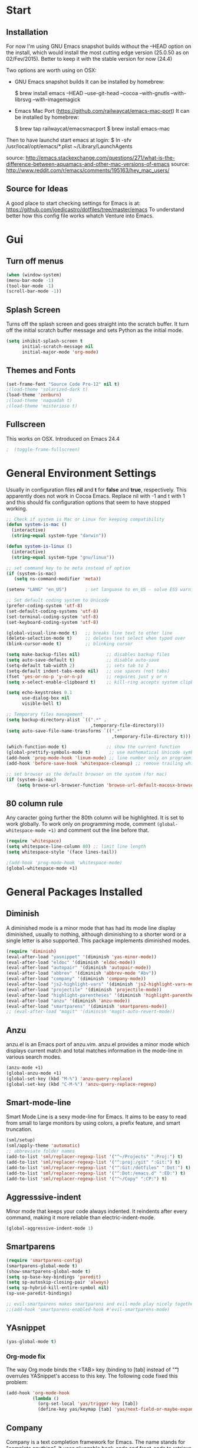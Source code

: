 * Start
** Installation
   For now I'm using GNU Emacs snapshot builds without the --HEAD option on the install,
   which would install the most cutting edge version (25.0.50 as on 02/Fev/2015).
   Better to keep it with the stable version for now (24.4)

   Two options are worth using on OSX:
   - GNU Emacs snapshot builds
     It can be installed by homebrew:

     $ brew install emacs --HEAD --use-git-head --cocoa --with-gnutls --with-librsvg --with-imagemagick

   - Emacs Mac Port (https://github.com/railwaycat/emacs-mac-port)
     It can be installed by homebrew:

     $ brew tap railwaycat/emacsmacport
     $ brew install emacs-mac

   Then to have launchd start emacs at login:
   $ ln -sfv /usr/local/opt/emacs/*.plist ~/Library/LaunchAgents

   source: http://emacs.stackexchange.com/questions/271/what-is-the-difference-between-aquamacs-and-other-mac-versions-of-emacs
   source: http://www.reddit.com/r/emacs/comments/195163/hey_mac_users/

** Source for Ideas
   A good place to start checking settings for Emacs is at: https://github.com/joedicastro/dotfiles/tree/master/emacs
   To understand better how this config file works whatch Venture into Emacs.

* Gui
** Turn off menus

#+begin_src emacs-lisp
  (when (window-system)
  (menu-bar-mode -1)
  (tool-bar-mode -1)
  (scroll-bar-mode -1))
#+end_src

** Splash Screen
   Turns off the splash screen and goes straight into the scratch buffer. It
   turn off the initial scratch buffer message and sets Python as the initial
   mode.

#+BEGIN_SRC emacs-lisp
  (setq inhibit-splash-screen t
        initial-scratch-message nil
        initial-major-mode 'org-mode)
#+END_SRC

** Themes and Fonts

#+begin_src emacs-lisp
  (set-frame-font "Source Code Pro-12" nil t)
  ;(load-theme 'solarized-dark t)
  (load-theme 'zenburn)
  ;(load-theme 'naquadah t)
  ;(load-theme 'misterioso t)
#+end_src

** Fullscreen
   This works on OSX. Introduced on Emacs 24.4

#+BEGIN_SRC emacs-lisp
;  (toggle-frame-fullscreen)
#+END_SRC

* General Environment Settings
  Usually in configuration files *nil* and *t* for *false* and *true*, respectively.
  This apparently does not work in Cocoa Emacs. Replace nil with -1 and t with 1 and
  this should fix configuration options that seem to have stopped working.

#+begin_src emacs-lisp
  ;; Check if system is Mac or Linux for keeping compatibility
  (defun system-is-mac ()
    (interactive)
    (string-equal system-type "darwin"))

  (defun system-is-linux ()
    (interactive)
    (string-equal system-type "gnu/linux"))

  ;; set command key to be meta instead of option
  (if (system-is-mac)
     (setq ns-command-modifier 'meta))

  (setenv "LANG" "en_US")       ; set languase to en_US - solve ESS warning messages

  ;; Set default coding system to Unicode
  (prefer-coding-system 'utf-8)
  (set-default-coding-systems 'utf-8)
  (set-terminal-coding-system 'utf-8)
  (set-keyboard-coding-system 'utf-8)

  (global-visual-line-mode t)   ;; breaks line text to other line
  (delete-selection-mode t)     ;; deletes text select when typed over
  (blink-cursor-mode t)         ;; blinking cursor

  (setq make-backup-files nil)          ;; disables backup files
  (setq auto-save-default t)            ;; disable auto-save
  (setq-default tab-width 2)            ;; sets tab to 2
  (setq-default indent-tabs-mode nil)   ;; use spaces (not tabs)
  (fset 'yes-or-no-p 'y-or-n-p)         ;; requires just y or n
  (setq x-select-enable-clipboard t)    ;; kill-ring accepts system clipboard

  (setq echo-keystrokes 0.1
        use-dialog-box nil
        visible-bell t)

  ;; Temporary files management
  (setq backup-directory-alist `((".*" .
                                  ,temporary-file-directory)))
  (setq auto-save-file-name-transforms `((".*"
                                          ,temporary-file-directory t)))

  (which-function-mode t)               ;; show the current function
  (global-prettify-symbols-mode t)       ;; use mathematical Unicode symbols instead of expressions
  (add-hook 'prog-mode-hook 'linum-mode) ;; line number only on programming modes
  (add-hook 'before-save-hook 'whitespace-cleanup) ;; remove trailing whitespace before saving file

  ;; set browser as the default browser on the system (for mac)
  (if (system-is-mac)
      (setq browse-url-browser-function 'browse-url-default-macosx-browser))
#+end_src

** 80 column rule
   Any caracter going further the 80th column will be highlighted. It is set to
   work globally. To work only on programming mode, comment
   ~(global-whitespace-mode +1)~ and comment out the line before that.

#+BEGIN_SRC emacs-lisp
  (require 'whitespace)
  (setq whitespace-line-column 80) ;; limit line length
  (setq whitespace-style '(face lines-tail))

  ;(add-hook 'prog-mode-hook 'whitespace-mode)
  (global-whitespace-mode +1)

#+END_SRC
* General Packages Installed
** Diminish
   A diminished mode is a minor mode that has had its mode line
   display diminished, usually to nothing, although diminishing to a
   shorter word or a single letter is also supported.  This package
   implements diminished modes.

#+BEGIN_SRC emacs-lisp
(require 'diminish)
(eval-after-load "yasnippet" '(diminish 'yas-minor-mode))
(eval-after-load "eldoc" '(diminish 'eldoc-mode))
(eval-after-load "autopair" '(diminish 'autopair-mode))
(eval-after-load "abbrev" '(diminish 'abbrev-mode "Abv"))
(eval-after-load "company" '(diminish 'company-mode))
(eval-after-load "js2-highlight-vars" '(diminish 'js2-highlight-vars-mode))
(eval-after-load "projectile" '(diminish 'projectile-mode))
(eval-after-load "highlight-parentheses" '(diminish 'highlight-parentheses-mode))
(eval-after-load "anzu" '(diminish 'anzu-mode))
(eval-after-load "smartparens" '(diminish 'smartparens-mode))
;; (eval-after-load "magit" '(diminish 'magit-auto-revert-mode))
#+END_SRC

** Anzu
   anzu.el is an Emacs port of anzu.vim. anzu.el provides a minor mode
   which displays current match and total matches information in the
   mode-line in various search modes.

#+BEGIN_SRC emacs-lisp
(anzu-mode +1)
(global-anzu-mode +1)
(global-set-key (kbd "M-%") 'anzu-query-replace)
(global-set-key (kbd "C-M-%") 'anzu-query-replace-regexp)
#+END_SRC

** Smart-mode-line
   Smart Mode Line is a sexy mode-line for Emacs.
   It aims to be easy to read from small to large monitors by using colors, a prefix feature, and smart truncation.

#+begin_src emacs-lisp
 (sml/setup)
 (sml/apply-theme 'automatic)
 ;; abbreviate folder names
 (add-to-list 'sml/replacer-regexp-list '("^~/Projects" ":Proj:") t)
 (add-to-list 'sml/replacer-regexp-list '("^:proj:/git" ":Git:") t)
 (add-to-list 'sml/replacer-regexp-list '("^:Git:/dotfiles" ":Dot:") t)
 (add-to-list 'sml/replacer-regexp-list '("^:Dot:/emacs.d" ":ED:") t)
 (add-to-list 'sml/replacer-regexp-list '("^~/Copy" ":CP:") t)
#+end_src

** Aggresssive-indent
Minor mode that keeps your code always indented. It reindents after every
command, making it more reliable than electric-indent-mode.

#+begin_src emacs-lisp
(global-aggressive-indent-mode 1)
#+end_src

** Smartparens

#+begin_src emacs-lisp
(require 'smartparens-config)
(smartparens-global-mode t)
(show-smartparens-global-mode t)
(setq sp-base-key-bindings 'paredit)
(setq sp-autoskip-closing-pair 'always)
(setq sp-hybrid-kill-entire-symbol nil)
(sp-use-paredit-bindings)

;; evil-smartparens makes smartparens and evil-mode play nicely together
;;(add-hook 'smartparens-enabled-hook #'evil-smartparens-mode)
#+end_src

** YAsnippet

#+begin_src emacs-lisp
  (yas-global-mode t)
#+end_src

*** Org-mode fix
    The way Org mode binds the <TAB> key (binding to [tab] instead of "\t") overrules YASnippet's access to this key.
    The following code fixed this problem:

#+BEGIN_SRC emacs-lisp
  (add-hook 'org-mode-hook
            (lambda ()
              (org-set-local 'yas/trigger-key [tab])
              (define-key yas/keymap [tab] 'yas/next-field-or-maybe-expand)))
#+END_SRC

** Company
   Company is a text completion framework for Emacs. The name stands for "complete
   anything". It uses pluggable back-ends and front-ends to retrieve and display
   completion candidates.  It comes with several back-ends such as Elisp, Clang,
   Semantic, Eclim, Ropemacs, Ispell, CMake, BBDB, Yasnippet, dabbrev, etags,
   gtags, files, keywords and a few others.

#+begin_src emacs-lisp
  (require 'company)
  (add-hook 'after-init-hook 'global-company-mode)
#+end_src

** Flycheck
   Flycheck is a modern on-the-fly syntax checking extension for GNU Emacs 24,
   intended as replacement for the older Flymake extension which is part of GNU
   Emacs.  It uses various syntax checking and linting tools to automatically check
   the contents of buffers while you type, and reports warnings and errors directly
   in the buffer, or in an optional error list.

#+begin_src emacs-lisp
  (add-hook 'after-init-hook #'global-flycheck-mode)
  ;(require 'flycheck-tip)
  ;(flycheck-tip-use-timer 'verbose)
  (add-hook 'prog-mode-hook 'flycheck-mode)
#+end_src

** Iedit
   Iedit - Edit multiple regions in the same way simultaneously.
   Here it is improved to take the word at point and only iedit occurrences in the local defun
   instead of the default behaviour that iedit occurrences in the whole buffer.
   iedit site: https://github.com/victorhge/iedit
   improved code site: http://www.masteringemacs.org/article/iedit-interactive-multi-occurrence-editing-in-your-buffer

#+BEGIN_SRC emacs-lisp
;(defun iedit-dwim (arg)
;  "Starts iedit but uses \\[narrow-to-defun] to limit its scope."
;  (interactive "P")
;  (if arg
;      (iedit-mode)
;    (save-excursion
;      (save-restriction
;        (widen)
;        ;; this function determines the scope of `iedit-start'.
;        (if iedit-mode
;            (iedit-done)
;          ;; `current-word' can of course be replaced by other
;          ;; functions.
;          (narrow-to-defun)
;          (iedit-start (current-word) (point-min) (point-max)))))))
;
;(global-set-key (kbd "C-;") 'iedit-dwim)

;; Fixing a key binding bug between iedit mode and yelp-mode (Python)
;(define-key global-map (kbd "C-c o") 'iedit-mode)
#+END_SRC

** Dash
   Dash provides documentation for several languages.

#+begin_src emacs-lisp
  (if (system-is-mac)
      (autoload 'dash-at-point "dash-at-point"
                "Search the word at point with Dash." t nil)
      (global-set-key "\C-cd" 'dash-at-point)
      (global-set-key "\C-ce" 'dash-at-point-with-docset))
#+end_src

** Dired

#+begin_src emacs-lisp
  (require 'dired+)
  (setq dired-recursive-deletes (quote top))
  (define-key dired-mode-map (kbd "f") 'dired-find-alternate-file)
  (define-key dired-mode-map (kbd "^") (lambda ()
                                         (interactive)
                                         (find-alternate-file "..")))

  ;;Stripe Dired buffers
  (require 'stripe-buffer)
  (add-hook 'org-mode-hook 'org-table-stripes-enable)
  (add-hook 'dired-mode-hook 'stripe-listify-buffer)
#+END_SRC

** Magit

#+begin_src emacs-lisp
  (set-default 'magit-stage-all-confirm nil)
  (add-hook 'magit-mode-hook 'magit-load-config-extensions)

  ;; full screen magit-status
  (defadvice magit-status (around magit-fullscreen activate)
    (window-configuration-to-register :magit-fullscreen)
    ad-do-it
    (delete-other-windows))

  (global-unset-key (kbd "C-x g"))
  (global-set-key (kbd "C-x g h") 'magit-log)
  (global-set-key (kbd "C-x g f") 'magit-file-log)
  (global-set-key (kbd "C-x g b") 'magit-blame-mode)
  (global-set-key (kbd "C-x g m") 'magit-branch-manager)
  (global-set-key (kbd "C-x g c") 'magit-branch)
  (global-set-key (kbd "C-x g s") 'magit-status)
  (global-set-key (kbd "C-x g r") 'magit-reflog)
  (global-set-key (kbd "C-x g t") 'magit-tag)
#+end_src

** Smooth scrolling
   Using the combination of smooth-scrolling(used in Spacemacs) and smooth-scrooll.
   check: https://github.com/syl20bnr/spacemacs/issues/1781

#+BEGIN_SRC emacs-lisp
;; smooth-scrolling config
(setq scroll-margin 5
scroll-conservatively 9999
scroll-step 1)

;; smooth-scroll config
(require 'smooth-scroll) ;; Smooth scroll
(smooth-scroll-mode 1) ;; Enable it
(setq smooth-scroll/vscroll-step-size 5) ;; Set the speed right
#+END_SRC

** Volatile Highlights
   This library provides minor mode `volatile-highlights-mode’, which
   brings visual feedback to some operations by highlighting portions
   relating to the operations.

   All of highlights made by this library will be removed when any new
   operation is executed.

#+BEGIN_SRC emacs-lisp
(require 'volatile-highlights)
(volatile-highlights-mode t)
#+END_SRC

** Conkeror
   Mode for editing conkeror javascript files.

   Currently, this minor-mode defines:

   1. A function for sending current javascript statement to be evaluated by
      conkeror. This function is eval-in-conkeror bound to C-c C-c.
   2. Syntax coloring.
   3. Indentation according to Conkeror Guidelines.
   4. Warning colors when anything in your code is not compliant with Conkeror
      Guidelines. If you find this one excessive, you can set
      conkeror-warn-about-guidelines to nil.

#+BEGIN_SRC emacs-lisp
  (add-hook 'js-mode-hook (lambda ()
                            (when (string-match "conkeror"
                                                (buffer-file-name))
                              (conkeror-minor-mode 1))))
#+END_SRC

* Org
** Loading additional org modules

#+begin_src emacs-lisp
  (require 'org-protocol)
  (require 'org-bullets)
  (require 'org-notmuch)
  (require 'org-drill)
  (require 'ox-latex)
  (require 'ox-beamer)
  (require 'ox-odt)
  (require 'ox-html)
  (require 'ox-deck)
  (require 'ox-publish)
  (require 'ox-bibtex)
  (require 'ox-koma-letter)
  (require 'ox-reveal)
#+end_src

** A few sane customisations

#+begin_src emacs-lisp
  (setq org-export-with-smart-quotes t)
  '(org-cycle-include-plain-lists t)
  '(org-alphabetical-lists t)
#+end_src

** Global keybindings
   The four Org commands org-store-link, org-capture, org-agenda, and
   org-iswitchb should be accessible through global keys (i.e., anywhere in
   Emacs, not just in Org buffers).

#+BEGIN_SRC emacs-lisp
  (global-set-key "\C-cl" 'org-store-link)
  (global-set-key "\C-cc" 'org-capture)
  (global-set-key "\C-ca" 'org-agenda)
  (global-set-key "\C-cb" 'org-iswitchb)
#+END_SRC

** Org-bullets
   It puts a nice symbol instead of the usual asterisk on org-lists

#+BEGIN_SRC emacs-lisp
  (setq org-hide-leading-stars t)
  (add-hook 'org-mode-hook (lambda () (org-bullets-mode 1)))
#+END_SRC

** Org-babel (code blocks)
   Babel is Org-mode’s ability to execute source code within Org-mode documents.

#+begin_src emacs-lisp
  ;; languages supported
  (org-babel-do-load-languages
   (quote org-babel-load-languages)
   (quote (
           (calc . t)
           (clojure . t)
           (ditaa . t)
           (dot . t)
           (emacs-lisp . t)
           (gnuplot . t)
           (latex . t)
           (ledger . t)
           (octave . t)
           (org . t)
           (makefile . t)
           (plantuml . t)
           (python . t)
           (R . t)
           (ruby . t)
           (sh . t)
           (sqlite . t)
           (sql . nil))))
  ;(setq org-babel-python-command "python2")
#+end_src

*** Code block fontification
    The following displays the contents of code blocks in Org-mode files using
    the major-mode of the code. It also changes the behavior of TAB to as if it
    were used in the appropriate major mode. This means that reading and editing
    code form inside of your Org-mode files is much more like reading and editing
    of code using its major mode.

 #+BEGIN_SRC emacs-lisp
   (setq org-src-fontify-natively t)
   (setq org-src-tab-acts-natively t)
 #+END_SRC

    Don’t ask for confirmation on every C-c C-c code-block compile.

 #+BEGIN_SRC emacs-lisp
   (setq org-confirm-babel-evaluate nil)
 #+END_SRC

*** Open code buffer on current window
    Configure org-mode so that when you edit source code in an indirect buffer
    (with C-c ‘), the buffer is opened in the current window. That way, your
    window organization isn’t broken when switching.

 #+BEGIN_SRC emacs-lisp
   (setq org-src-window-setup 'current-window)
 #+END_SRC

** Org-capture

#+BEGIN_SRC emacs-lisp
  ;; Defines a default target file for notes
  (setq org-default-notes-file (concat org-directory "~/prj/org/notes.org"))

  ;; Defines org-capture templates
  ;(setq org-protocol-default-template-key "l")
  (setq org-capture-templates
        '(("t" "Todo"
           entry (file+headline "~/prj/org/todo.org" "Tasks")
           "* TODO %?\n  %i\n  %a")

          ("j" "Journal"
           entry (file+datetree "~/prj/org/journal.org")
           "* %U %^{Title}\n  %?%i\n  %a")

          ("f" "Firefox"
           entry (file+headline "~/prj/org/www.org" "Bookmarks")
           "* %u %?%c %^g\n %i")
          ))
#+END_SRC

** Archive Settings
   Where archived projects and tasks go.

#+BEGIN_SRC emacs-lisp
  (setq org-archive-location "~/prj/org/archive.org::From %s")
#+END_SRC

** Mobile Settings
   Sync orgmode files with Copy/Dropbox and iPhone. #+src-name: orgmode-mobile

#+BEGIN_SRC emacs-lisp
  (setq org-directory "~/Copy/Org")
  (setq org-mobile-directory "~/Copy/MobileOrg")
  ;; Set to the files (or directory of files) you want sync'd
  (setq org-agenda-files (quote ("~/Copy/Org")))
  ;; Set to the name of the file where new notes will be stored
  (setq org-mobile-inbox-for-pull "~/Copy/Org/from-mobile.org")
#+END_SRC

** Org-latex-preview
   There are two methods used to preview Latex fragments on org files:
   dvipng and imagemagick. Dvipng conflicts with minted, which is used
   to highlight code blocks when exported, so imagemagick is used here.

   To show latex fragments: C-c C-x C-l and to get rid of it: C-c C-c

#+BEGIN_SRC emacs-lisp
  (setq org-latex-create-formula-image-program 'imagemagick)
#+END_SRC

** Exporters
*** XeLaTeX and pdfLaTeX Export Settings
    In order to use Minted for highlight code blocks, Pygments has to be installed:
    $ pip install Pygments

#+BEGIN_SRC emacs-lisp
  (add-to-list 'org-latex-packages-alist '("" "minted"))
  (setq org-latex-listings 'minted)

  ;; This defines the variables minted uses for beautiful code-blocks.
  ;; Without this, the code-blocks will just look like inline text.
  (setq org-latex-minted-options
        '(("frame" "lines")
          ("framesep" "2mm")
          ("baselinestretch" "1.2")
          ("bgcolor" "mintedbg")
          ("mathescape" "true")
          ("linenos" "")
          ("fontsize" "\\footnotesize")))

  ;; LaTeX compilation command. For orgmode docs we just always use xelatex for convenience.
  ;; You can change it to pdflatex if you like, just remember to make the adjustments to the packages-alist below.
  (setq org-latex-pdf-process
        '("latexmk -pdflatex='xelatex -synctex=1 --shell-escape' -pdf %f"))

  ;; Sets the structure of the document to be Latex Koma-article by default
  (unless (boundp 'org-latex-classes)
        (setq org-latex-classes nil))
  (add-to-list 'org-latex-classes
               '("koma-article"
                 "\\documentclass{scrartcl}"
                 ("\\section{%s}" . "\\section*{%s}")
                 ("\\subsection{%s}" . "\\subsection*{%s}")
                 ("\\subsubsection{%s}" . "\\subsubsection*{%s}")
                 ("\\paragraph{%s}" . "\\paragraph*{%s}")
                 ("\\subparagraph{%s}" . "\\subparagraph*{%s}")))

  ;; To use the stardard Latex article design the class has to be included in the org file as:
  ;; #+LaTeX_CLASS: article
  ;; source: http://orgmode.org/worg/org-tutorials/org-latex-export.html
  (add-to-list 'org-latex-classes
               '("article"
                 "\\documentclass{article}"
                 ("\\section{%s}" . "\\section*{%s}")
                 ("\\subsection{%s}" . "\\subsection*{%s}")
                 ("\\subsubsection{%s}" . "\\subsubsection*{%s}")
                 ("\\paragraph{%s}" . "\\paragraph*{%s}")
                 ("\\subparagraph{%s}" . "\\subparagraph*{%s}")))

 ;; As above, but to use Memoir design, set memarticle in the org file
  (add-to-list 'org-latex-classes
               '("memarticle"
                 "\\documentclass{memoir}"
                  ("\\section{%s}" . "\\section*{%s}")
                  ("\\subsection{%s}" . "\\subsection*{%s}")
                  ("\\subsubsection{%s}" . "\\subsubsection*{%s}")
                  ("\\paragraph{%s}" . "\\paragraph*{%s}")
                  ("\\subparagraph{%s}" . "\\subparagraph*{%s}")))
#+END_SRC

* Evil

#+begin_src emacs-lisp
(require 'evil)
(evil-mode 1)

;; Change cursor color depending on mode
(setq evil-emacs-state-cursor '("red" box))
(setq evil-normal-state-cursor '("green" box))
(setq evil-visual-state-cursor '("orange" box))
(setq evil-insert-state-cursor '("red" bar))
(setq evil-replace-state-cursor '("red" bar))
(setq evil-operator-state-cursor '("red" hollow))
#+end_src

* Helm
   All the Helm configuration present here are originated from:
   http://tuhdo.github.io/index.html

   Helm is incremental completion and selection narrowing framework for
   Emacs. It will help steer you in the right direction when you're looking for
   stuff in Emacs (like buffers, files, etc).

   Helm is a fork of anything.el originally written by Tamas Patrovic and can be
   considered to be its successor. Helm sets out to clean up the legacy code in
   anything.el and provide a cleaner, leaner and more modular tool, that's not
   tied in the trap of backward compatibility.

** Helm Configuration

#+begin_src emacs-lisp
  (require 'helm)
  (require 'helm-config)

  (helm-autoresize-mode t)
  (global-set-key (kbd "M-x") 'helm-M-x)
  (setq helm-M-x-fuzzy-match t) ;; optional fuzzy matching for helm-M-x
  (global-set-key (kbd "M-y") 'helm-show-kill-ring)
  (global-set-key (kbd "C-x b") 'helm-mini)
  (setq helm-buffers-fuzzy-matching t
        helm-recentf-fuzzy-match    t)
  (global-set-key (kbd "C-x C-f") 'helm-find-files)

  ;; The default "C-x c" is quite close to "C-x C-c", which quits Emacs.
  ;; Changed to "C-c h". Note: We must set "C-c h" globally, because we
  ;; cannot change `helm-command-prefix-key' once `helm-config' is loaded.
  (global-set-key (kbd "C-c h") 'helm-command-prefix)
  (global-unset-key (kbd "C-x c"))

  (define-key helm-map (kbd "<tab>")
    'helm-execute-persistent-action) ; rebind tab to run persistent action
  (define-key helm-map (kbd "C-i")
    'helm-execute-persistent-action) ; make TAB works in terminal
  (define-key helm-map (kbd "C-z")
    'helm-select-action)             ; list actions using C-z

  (when (executable-find "curl")
    (setq helm-google-suggest-use-curl-p t))

  (setq helm-split-window-in-side-p           t ; open helm buffer inside current window, not occupy whole other window
        helm-move-to-line-cycle-in-source     t ; move to end or beginning of source when reaching top or bottom of source.
        helm-ff-search-library-in-sexp        t ; search for library in `require' and `declare-function' sexp.
        helm-scroll-amount                    8 ; scroll 8 lines other window using M-<next>/M-<prior>
        helm-ff-file-name-history-use-recentf t)

  (helm-mode 1)

  ;; Semantic-mode provides language-aware editing commands based on 'source code parsers'.
  ;; To activate it through helm-semantic-or-imenu press C-c-h-i
  (semantic-mode 1)
  (setq helm-semantic-fuzzy-match t
        helm-imenu-fuzzy-match    t)

  ;; Helm-company - Helm interface for company-mode
  (eval-after-load 'company
    '(progn
       (define-key company-mode-map (kbd "C-:") 'helm-company)
       (define-key company-active-map (kbd "C-:") 'helm-company)))
#+end_src

** Projectile
Projectile is a project interaction library for Emacs. Its goal is to provide a
nice set of features operating on a project level without introducing external
dependencies(when feasible).  For instance - finding project files has a
portable implementation written in pure Emacs Lisp without the use of GNU find
(but for performance sake an indexing mechanism backed by external commands
exists as well).

#+begin_src emacs-lisp
(projectile-global-mode)
(setq projectile-completion-system 'helm)
(helm-projectile-on)
(setq projectile-switch-project-action 'helm-projectile)
(setq projectile-enable-caching t)
#+end_src

* Latex
** In-text Smart Quotes (XeLaTeX only)
   Redefine TeX-open-quote and TeX-close-quote to be smart quotes by
   default. Below, in the local org-mode settings, we’ll also map the relevant
   function to a key we can use in org-mode, too. If you don’t use XeLaTeX for
   processing all your .tex files, you should disable this option.

#+BEGIN_SRC emacs-lisp
  (setq TeX-open-quote "“")
  (setq TeX-close-quote "”")
#+END_SRC

** SyncTeX, PDF mode, Skim
   Set up AUCTeX to work with the Skim PDF viewer.

#+BEGIN_SRC emacs-lisp
  ;; Synctex with Skim
  (add-hook 'TeX-mode-hook
  (lambda ()
  (add-to-list 'TeX-output-view-style
  '("^pdf$" "."
   "/Applications/Skim.app/Contents/SharedSupport/displayline %n %o %b"))))

  (setq TeX-view-program-selection '((output-pdf "PDF Viewer")))
  (setq TeX-view-program-list
       '(("PDF Viewer" "/Applications/Skim.app/Contents/SharedSupport/displayline -b -g %n %o %b")))

  ;; Make emacs aware of multi-file projects
  ;; (setq-default TeX-master nil)

  ;; Auto-raise Emacs on activation (from Skim, usually)
  (defun raise-emacs-on-aqua()
  (shell-command "osascript -e 'tell application \"Emacs\" to activate' &"))
  (add-hook 'server-switch-hook 'raise-emacs-on-aqua)
#+END_SRC

** Auctex
   Setting Skim as default pdf viewer and latexmk as latex engine.
   site: http://www.stefanom.org/setting-up-a-nice-auctex-environment-on-mac-os-x/

#+BEGIN_SRC emacs-lisp
  ;; AucTeX
  (setq TeX-auto-save t)
  (setq TeX-parse-self t)
  (setq-default TeX-master nil)
  (add-hook 'LaTeX-mode-hook 'visual-line-mode)
  (add-hook 'LaTeX-mode-hook 'flyspell-mode)
  (add-hook 'LaTeX-mode-hook 'LaTeX-math-mode)
  (add-hook 'LaTeX-mode-hook 'turn-on-reftex)
  (setq reftex-plug-into-AUCTeX t)
  (setq TeX-PDF-mode t)

  ;; Use Skim as viewer, enable source <-> PDF sync
  ;; make latexmk available via C-c C-c
  ;; Note: SyncTeX is setup via ~/.latexmkrc (see below)
;  (add-hook 'LaTeX-mode-hook (lambda ()
;  (push
;  '("latexmk" "latexmk -pdf %s" TeX-run-TeX nil t
;  :help "Run latexmk on file")
;  TeX-command-list)))
;  (add-hook 'TeX-mode-hook '(lambda () (setq TeX-command-default "latexmk")))

  ;; use Skim as default pdf viewer
  ;; Skim's displayline is used for forward search (from .tex to .pdf)
  ;; option -b highlights the current line; option -g opens Skim in the background
;  (setq TeX-view-program-selection '((output-pdf "PDF Viewer")))
;  (setq TeX-view-program-list
;  '(("PDF Viewer" "/Applications/Skim.app/Contents/SharedSupport/displayline -b -g %n %o %b")))
#+END_SRC

** Local Pandoc Support
   A pandoc menu for markdown and tex files. #+src-name: pandoc_mode

#+BEGIN_SRC emacs-lisp
  (load "pandoc-mode")
  (add-hook 'markdown-mode-hook 'pandoc-mode)
  (add-hook 'TeX-mode-hook 'pandoc-mode)
  (add-hook 'pandoc-mode-hook 'pandoc-load-default-settings)
#+END_SRC

* Email
  E-mail is set using the following applications:
  - to retrieve: isync(mbsync)
  - to send: msmtp
  - to index and search: notmuch
  - to read (frontend): notmuch-mode on Emacs

  Details about configurations can be find at:
  http://notmuchmail.org/initial_tagging/
  http://notmuchmail.org/emacstips/
  http://chrisdone.com/posts/emacs-mail
  http://foivos.zakkak.net/tutorials/using_emacs_and_notmuch_mail_client.html
   https://www.bostonenginerd.com/posts/notmuch-of-a-mail-setup-part-1-mbsync-msmtp-and-systemd/
  http://dbp.io/essays/2013-06-29-hackers-replacement-for-gmail.html
  http://www.ict4g.net/adolfo/notes/2014/12/27/EmacsIMAP.html
  https://wiki.archlinux.org/index.php/Msmtp
  http://pbrisbin.com/posts/mutt_gmail_offlineimap/
  http://baron.vc/using-gmailimap-backups-for-super-fast-email/
  http://bloerg.net/2013/10/09/syncing-mails-with-mbsync-instead-of-offlineimap.html
  https://chrisstreeter.com/archive/2009/04/gmail-imap-backup-with-mbsync-on-ubuntu.html
  https://blog.rectalogic.com/2007/11/automated-gmail-backup-via-imap.html
  http://www.monperrus.net/martin/backup-imap
  http://emacs-berlin.org/20140327.html
  http://lwn.net/Articles/586992/
  http://stew.vireo.org/dotemacs/#sec-9

#+BEGIN_SRC emacs-lisp
  (require 'notmuch)     ; loads notmuch package
  (setq message-kill-buffer-on-exit t) ; kill buffer after sending mail)
  (setq mail-specify-envelope-from t)  ; Settings to work with msmtp
  ;  (setq message-sendmail-envelope-from header)
  ;  (setq mail-envelope-from header)
  (setq notmuch-fcc-dirs "sent-mail")  ; stores sent mail to the specified directory
  (setq message-directory "drafts")    ; stores postponed messages to the specified directory

  ;; Completion selection with helm
  (setq notmuch-address-selection-function
        (lambda (prompt collection initial-input)
          (completing-read prompt
                           (cons initial-input collection)
                           nil t nil 'notmuch-address-history)))

  ;; Customized searches
  (setq notmuch-saved-searches '((:name "inbox"
                                        :query "tag:inbox and not tag:delete"
                                        :count-query "tag:inbox and tag:unread"
                                        :sort-order 'oldest-first)
                                 (:name "classes"
                                        :query "tag:classes and not tag:delete"
                                        :count-query "tag:classes and tag:unread")))
#+END_SRC

* Elfeed
  Elfeed is an extensible web feed reader for Emacs, supporting both Atom and
  RSS. Elfeed was inspired by notmuch.
  - info: http://nullprogram.com/blog/2013/09/04/
  - tips&tricks: http://nullprogram.com/blog/2013/11/26/

  | g   | refresh view of the feed listing                     |
  | G   | fetch feed updates from the servers                  |
  | s   | update the search filter (see tags)                  |
  | RET | view selected entry in a buffer                      |
  | b   | open selected entries in your browser (`browse-url`) |
  | y   | copy selected entries URL to the clipboard           |
  | r   | mark selected entries as read                        |
  | u   | mark selected entries as unread                      |
  | +   | add a specific tag to selected entries               |
  | -   | remove a specific tag from selected entries          |

#+BEGIN_SRC emacs-lisp
  ;; Set a global binding to call elfeed
  (global-set-key (kbd "C-x w") 'elfeed)

  ;; Using elfeed-org to manage the feeds instead of the default from elfeed.
  ;; Elfeed-org is more flexible and easy to use.
  ;; Load elfeed-org
  (require 'elfeed-org)

  ;; Initialize elfeed-org
  ;; This hooks up elfeed-org to read the configuration when elfeed
  ;; is started with =M-x elfeed=
  (elfeed-org)

  ;; Optionally specify a number of files containing elfeed
  ;; configuration. If not set then the location below is used.
  ;; Note: The customize interface is also supported.
  (setq rmh-elfeed-org-files (list "~/.emacs.d/elfeed.org"))
#+END_SRC

* Programming
** Python
   For setting a correct Python environment, first install these Python programs
   from the shell through pip:
   > pip install elpy epc jedi rope ipython (and maybe virtualenv)

*** Elpy
  Using elpy, jedi, rope, company-mode, for Python development.
  *Attention:* For this setting to work, package exec-path-from-shell has to be installed,
  otherwise Emacs GUI won't see the PATH set on terminal.
  site: https://github.com/purcell/exec-path-from-shell

#+BEGIN_SRC emacs-lisp

  ;; Setting Python path allowing elpy to find it
  ;(setenv "PYTHONPATH" "/usr/local/bin/python")

  ;; Enable elpy
  (when (require 'elpy nil t)
    (elpy-enable))

#+END_SRC

*** Jedi
   Jedi offers very nice auto completion for python-mode. It aims at helping
   Python coding in a non-destructive way. It also helps to find information
   about Python objects, such as docstring, function arguments and code
   location.

#+BEGIN_SRC emacs-lisp
  ;; (require 'jedi)
  ;; (add-hook 'python-mode-hook 'jedi:setup)
  ;; (setq jedi:complete-on-dot t)
  ;; (add-hook 'python-mode-hook 'jedi:ac-setup)

  ;; ;(autoload 'jedi:setup "jedi" nil t)

  ;; ;; Default keyboard shortcuts
  ;; (setq jedi:setup-keys t)

  ;; ;; To complete on the “.” (when type some object or module name and a “.” it gives all the possible attributes/submodules/methods/etc)
  ;; (setq jedi:complete-on-dot t)

  ;; ;; Setting Jedi as elpy backend
  ;; (setq elpy-rpc-backend "jedi")

  ;; ;; Fixing a key binding bug in elpy
  ;; (define-key yas-minor-mode-map (kbd "C-c k") 'yas-expand)

  ;; ;; Type:
  ;; ;;     M-x package-install RET jedi RET
  ;; ;;     M-x jedi:install-server RET
  ;; ;; Then open Python file.

#+END_SRC

*** iPython
   Interactive Python shell.
   site: ipython.org

   Using also ob-ipython that is the org-babel integration with IPython for evaluation.
   source: https://github.com/gregsexton/ob-ipython

#+BEGIN_SRC emacs-lisp
  (require 'ob-ipython)

;; ob-ipython configuration for work with org-mode

;; display/update images in the buffer after I evaluate
  (add-hook 'org-babel-after-execute-hook 'org-display-inline-images 'append)

  ;(elpy-use-ipython)

  ;; Make Elpy work well with org-mode
  ;; check: https://github.com/jorgenschaefer/elpy/issues/191
  ;; https://github.com/jorgenschaefer/elpy/wiki/FAQ#q-how-do-i-make-elpy-work-well-with-org-mode
  ;; http://lists.gnu.org/archive/html/emacs-orgmode/2013-12/msg00063.html
  ;; https://lists.gnu.org/archive/html/emacs-orgmode/2015-01/msg00578.html

;;  (setq org-babel-python-command "ipython --pylab=osx --pdb --nosep
;;                        --classic --no-banner --no-confirm-exit")
;;
;;  (defadvice org-babel-python-evaluate
;;      (around org-python-use-cpaste
;;              (session body &optional result-type result-params preamble) activate)
;;      "Add a %cpaste and '--' to the body, so that ipython does the right thing."
;;      (setq body (concat "%cpaste -q\n" body "\n--\n"))
;;      ad-do-it
;;      (if (stringp ad-return-value)
;;          (setq ad-return-value (replace-regexp-in-string "\\(^Pasting code; enter '--' alone on the line to stop or use Ctrl-D\.[\r\n]:*\\)" ""
;;                                                          ad-return-value))))
;;
;;  (setq python-shell-interpreter "ipython"
;;        python-shell-interpreter-args "--pylab=osx --pdb --nosep --classic --no-banner"
;;        python-shell-prompt-regexp ">>> "
;;        python-shell-prompt-output-regexp ""
;;        python-shell-completion-setup-code "from IPython.core.completerlib import module_completion"
;;        python-shell-completion-module-string-code "';'.join(module_completion('''%s'''))\n"
;;        python-shell-completion-string-code "';'.join(get_ipython().Completer.all_completions('''%s'''))\n"
;;        )
#+END_SRC

** ESS
  Emacs Speaks Statistics works with R.  Together with the following lines in
  this present file, a .Rprofile file has to be created contend:

 =========================
  ## This avoids having to interactively select the mirror
  ## during each R session.
  ## Change to reflect the closest CRAN mirror to you.
  options(repos=c( "http://cran.mirror.garr.it/mirrors/CRAN/",
                   "http://cran.r-project.org"))

  ## set locale to utf-8
  Sys.setenv(LANG="en_US.UTF-8")
 =========================

  To install R packages from within Emacs: =C-c C-e i=. This is necessary in
  order to install package lintr in case Emacs complains about it.

#+BEGIN_SRC emacs-lisp
  (setq ess-ask-for-ess-directory nil)
  (setq inferior-R-program-name "/usr/local/bin/R")
  (setq ess-local-process-name "R")
  (setq ansi-color-for-comint-mode 'filter)
  (setq comint-scroll-to-bottom-on-input t)
  (setq comint-scroll-to-bottom-on-output t)
  (setq comint-move-point-for-output t)
  (setq ess-eval-visibly nil)
  (require 'ess-site)
#+END_SRC
* Custom Functions
** Text line wraps at column 80

#+begin_src emacs-lisp
  (setq-default fill-column 80) ;; set 80 column display as default
#+end_src

** Remember the cursor position on file
#+begin_src emacs-lisp
  (require 'saveplace)
  (setq save-place-file (concat user-emacs-directory "saveplace.el"))
  (setq-default save-place t)
#+end_src

** Select the line
   Custom function select-current-line selects the line (keybinding .l)

#+begin_src emacs-lisp
 (defun select-current-line ()
   "Selects the current line"
   (interactive)
   (end-of-line)
   (push-mark (line-beginning-position) nil t))

;   (key-chord-define-global ".l" 'select-current-line)
#+end_src

** Insert line above
   Custom function line-above inserts a line above point (keybinding .a)

#+begin_src emacs-lisp
 (defun line-above()
   "Pastes line above"
   (interactive)
   (move-beginning-of-line nil)
   (newline-and-indent)
   (forward-line -1)
   (indent-according-to-mode))

;   (key-chord-define-global ".a" 'line-above)
#+end_src

** Cut line or region
   Custom function cute-line-or-region cuts the current line if no selection is made or the selected region (keybinding .x)

#+begin_src emacs-lisp
 (defun cut-line-or-region()
   ""
   (interactive)
   (if (region-active-p)
       (kill-region (region-beginning) (region-end))
     (kill-region (line-beginning-position) (line-beginning-position 2))))

;   (key-chord-define-global ".x" 'cut-line-or-region)
#+end_src

** Copy line or region
   Custom function copy-line-or-region copies the current line if no selection is made or the selected region (keybinding .c)

#+begin_src emacs-lisp
 (defun copy-line-or-region()
   ""
   (interactive)
   (if (region-active-p)
       (kill-ring-save (region-beginning) (region-end))
     (kill-ring-save (line-beginning-position) (line-beginning-position 2))))

;   (key-chord-define-global ".c" 'copy-line-or-region)
#+end_src

** Duplicate line
   Custom function duplicates the current line or region (taken from Tuxicity) (keybinding .d)

#+begin_src emacs-lisp
 (defun duplicate-current-line-or-region (arg)
   "Duplicates the current line or region ARG times.
 If there's no region, the current line will be duplicated. However, if
 there's a region, all lines that region covers will be duplicated."
   (interactive "p")
   (let (beg end (origin (point)))
     (if (and mark-active (> (point) (mark)))
         (exchange-point-and-mark))
     (setq beg (line-beginning-position))
     (if mark-active
         (exchange-point-and-mark))
     (setq end (line-end-position))
     (let ((region (buffer-substring-no-properties beg end)))
       (dotimes (i arg)
         (goto-char end)
         (newline)
         (beginning-of-visual-line)
         (insert region)
         (setq end (point)))
       (goto-char (+ origin (* (length region) arg) arg)))))

;   (key-chord-define-global ".d" 'duplicate-current-line-or-region)
#+end_src

* Cheatsheets
** Default and customized commands

 | Keybinding  | Description                                                 |
 |-------------+-------------------------------------------------------------|
 | C-h i       | Main help info                                              |
 | C-h k       | Shows help about keys                                       |
 | C-h f       | Show help about functions                                   |
 | C-x C-e     | Evaluate before point                                       |
 |-------------+-------------------------------------------------------------|
 | C-x C-f     | Open file                                                   |
 | C-x C-s     | Save current buffer                                         |
 | C-x C-w     | Save buffer to a different file (Save as)                   |
 |-------------+-------------------------------------------------------------|
 | C-f         | Move forward by caracter                                    |
 | M-f         | Move forward by word                                        |
 | C-b         | Mobe back by caracter                                       |
 | M-b         | Move back by word                                           |
 | C-p         | Move to previous line                                       |
 | C-n         | Move to next line                                           |
 | M-v         | Page up                                                     |
 | C-v         | Page down                                                   |
 | M-<         | Move to the beginning of the buffer                         |
 | M->         | Move to the end of the buffer                               |
 |-------------+-------------------------------------------------------------|
 | C-M-f       | Move forward to next balanced bracket                       |
 | C-M-b       | Move back to next balanced bracket                          |
 | C-M-k       | Kill text until the next balanced bracket                   |
 | C-M-t       | Transpose expressions (switch)                              |
 | C-M-SPC     | Select text until next balanced bracket                     |
 |-------------+-------------------------------------------------------------|
 | C-d         | Kill a character at point                                   |
 | C-S-DEL     | Kill entire line                                            |
 | M-d         | Kill forward to the end of a word from current point        |
 | M-DEL       | Kill backward to the beginning of a word from current point |
 | M-\         | Kill all spaces at point                                    |
 | M-SPC       | Kill all spaces except one at point                         |
 | C-k         | Kill to the end of line                                     |
 | M-k         | Kill a sentence                                             |
 | C-w         | Cut selection to kill-ring                                  |
 | M-w         | Copy selection to kill-ring                                 |
 | C-y         | Paste last killed item                                      |
 | M-y         | Load helm-show-kill-ring (M-y remapped)                     |
 |-------------+-------------------------------------------------------------|
 | M-;         | Automatic indentation                                       |
 | uu / C-_    | Undo                                                        |
 | M-%         | Search and replace                                          |
 |-------------+-------------------------------------------------------------|
 | C-x 0       | Close the current window                                    |
 | C-x 1       | Close all windows, except the current one                   |
 | C-x 2       | Create a horizontal window                                  |
 | C-x 3       | Create a vertical window                                    |
 | C-x o       | Move cursor to next window                                  |
 | C-x C-b     | Show buffers list                                           |
 | C-x b       | Switch to especified buffer                                 |
 | C-x k       | Kill the current buffer                                     |
 |-------------+-------------------------------------------------------------|
 | C-SPC       | Start selection                                             |
 | C-x x       | Move between start and end mark selection                   |
 | C-SPC C-SPC | Create mark (used as temporary bookmark)                    |
 | C-u C-SPC   | Go back to the last mark created                            |
 | C-x h       | Select the whole buffer                                     |
 | C-=         | Load expand-region plugin (= expands,- contracts, 0 resets) |
 |-------------+-------------------------------------------------------------|
 | .l          | Select current line                                         |
 | .a          | Insert line above current line                              |
 | .x          | Cut current line or selected region                         |
 | .c          | Copy current line or selected region                        |
 | .d          | Duplicate current line or selected region                   |
 | jj          | Ace-jump-word-mode to letter anywhere                       |
 | jl          | Ace-jump-line-mode to beginning of lines                    |
 |-------------+-------------------------------------------------------------|
 | C-x r SPC   | Mark point in the register                                  |
 | C-s r j     | Jump back to mark contained in register                     |
 | C-x r s     | Save text to register                                       |
 | C-x r i     | Insert text from register at point                          |
 |             | Append text to saved register (M-x append-to-register)      |
 | C-x r m     | Create a bookmark to the file                               |
 | C-x r b     | Jump back to bookmark                                       |
 | C-x r l     | List all saved bookmark                                     |
 |-------------+-------------------------------------------------------------|
 | C-x d       | Start Dired                                                 |
 | C-x 4 d     | Stard Dired in another window                               |
 | n           | Move to next entry below point                              |
 | p           | Move to previous entry below poing                          |
 | j           | Jump to file specified                                      |
 | +           | Create a new directory                                      |
 | f / e / RET | Open current file at point.                                 |
 | o           | Open file at point in another window.                       |
 | v           | Open file for read only.                                    |
 | S-6         | Go up one level                                             |
 | d           | Mark file for deletion                                      |
 | R           | Rename file                                                 |
 | r           | Move file                                                   |
 | m           | Mark files for future operation                             |
 | C           | Copy marked files to another directory                      |
 | u           | Undo marks inserted on file                                 |
 | %           | Press before command allows to insert expressions (eg. %d)  |
 | x           | Execute commands set by marks inserted                      |
 | C-s         | Find text using Isearch                                     |
 |-------------+-------------------------------------------------------------|

** Projectile Cheatsheet

| Key Binding | Command                                     | Description                                                  |
|-------------+---------------------------------------------+--------------------------------------------------------------|
| C-c p h     | helm-projectile                             | Helm interface to projectile                                 |
| C-c p p     | helm-projectile-switch-project              | Switches to another projectile project                       |
| C-c p f     | helm-projectile-find-file                   | Lists all files in a project                                 |
| C-c p F     | helm-projectile-find-file-in-known-projects | Find file in all known projects                              |
| C-c p g     | helm-projectile-find-file-dwim              | Find file based on context at point                          |
| C-c p d     | helm-projectile-find-dir                    | Lists available directories in current project               |
| C-c p e     | helm-projectile-recentf                     | Lists recently opened files in current project               |
| C-c p a     | helm-projectile-find-other-file             | Switch between files with same name but different extensions |
| C-c p i     | projectile-invalidate-cache                 | Invalidate cache                                             |
| C-c p z     | projectile-cache-current-file               | Add the file of current selected buffer to cache             |
| C-c p b     | helm-projectile-switch-to-buffer            | List all open buffers in current project                     |
| C-c p s g   | helm-projectile-grep                        | Searches for symbol starting from project root               |
| C-c p s a   | helm-projectile-ack                         | Same as above but using ack                                  |
| C-c p s s   | helm-projectile-ag                          | Same as above but using ag                                   |

** Helm Cheatsheet

| Key Binding | Command                         | Description                                                                 |
|-------------+---------------------------------+-----------------------------------------------------------------------------|
| M-x         | helm-M-x                        | List commands                                                               |
| M-y         | helm-show-kill-ring             | Shows the content of the kill ring                                          |
| C-x b       | helm-mini                       | Shows open buffers, recently opened files                                   |
| C-x C-f     | helm-find-files                 | The helm version for find-file                                              |
| C-s         | helm-ff-run-grep                | Run grep from within helm-find-files                                        |
| C-c h i     | helm-semantic-or-imenu          | Helm interface to semantic/imenu                                            |
| C-c h m     | helm-man-woman                  | Jump to any man entry                                                       |
| C-c h /     | helm-find                       | Helm interface to find                                                      |
| C-c h l     | helm-locate                     | Helm interface to locate                                                    |
| C-c h o     | helm-occur                      | Similar to occur                                                            |
| C-c h a     | helm-apropos                    | Describes commands, functions, variables, …                                 |
| C-c h h g   | helm-info-gnus                  |                                                                             |
| C-c h h i   | helm-info-at-point              |                                                                             |
| C-c h h r   | helm-info-emacs                 |                                                                             |
| C-c h <tab> | helm-lisp-completion-at-point   | Provides a list of available functions                                      |
| C-c h b     | helm-resume                     | Resumes a previous helm session                                             |
| C-h SPC     | helm-all-mark-rings             | Views content of local and global mark rings                                |
| C-c h r     | helm-regex                      | Visualizes regex matches                                                    |
| C-c h x     | helm-register                   | Shows content of registers                                                  |
| C-c h t     | helm-top                        | Helm interface to top                                                       |
| C-c h s     | helm-surfraw                    | Command line interface to many web search engines                           |
| C-c h g     | helm-google-suggest             | Interactively enter search terms and get results from Google in helm buffer |
| C-c h c     | helm-color                      | Lists all available faces                                                   |
| C-c h M-:   | helm-eval-expression-with-eldoc | Get instant results for emacs lisp expressions in the helm buffer           |
| C-c h C-,   | helm-calcul-expression          | Helm interface to calc                                                      |
| C-c C-l     | helm-eshell-history             | Interface to eshell history                                                 |
| C-c C-l     | helm-comint-input-ring          | Interface to shell history                                                  |
| C-c C-l     | helm-mini-buffer-history        | Interface to mini-buffer history                                            |

** Python

| Key Binding | Command    | Description                          |
|-------------+------------+--------------------------------------|
| C-c k       | yas-expand | Offer Yasnippet's completion         |
| C-c o       | iedit-mode | Edit multiple regions simultaneously |
|             |            |                                      |
